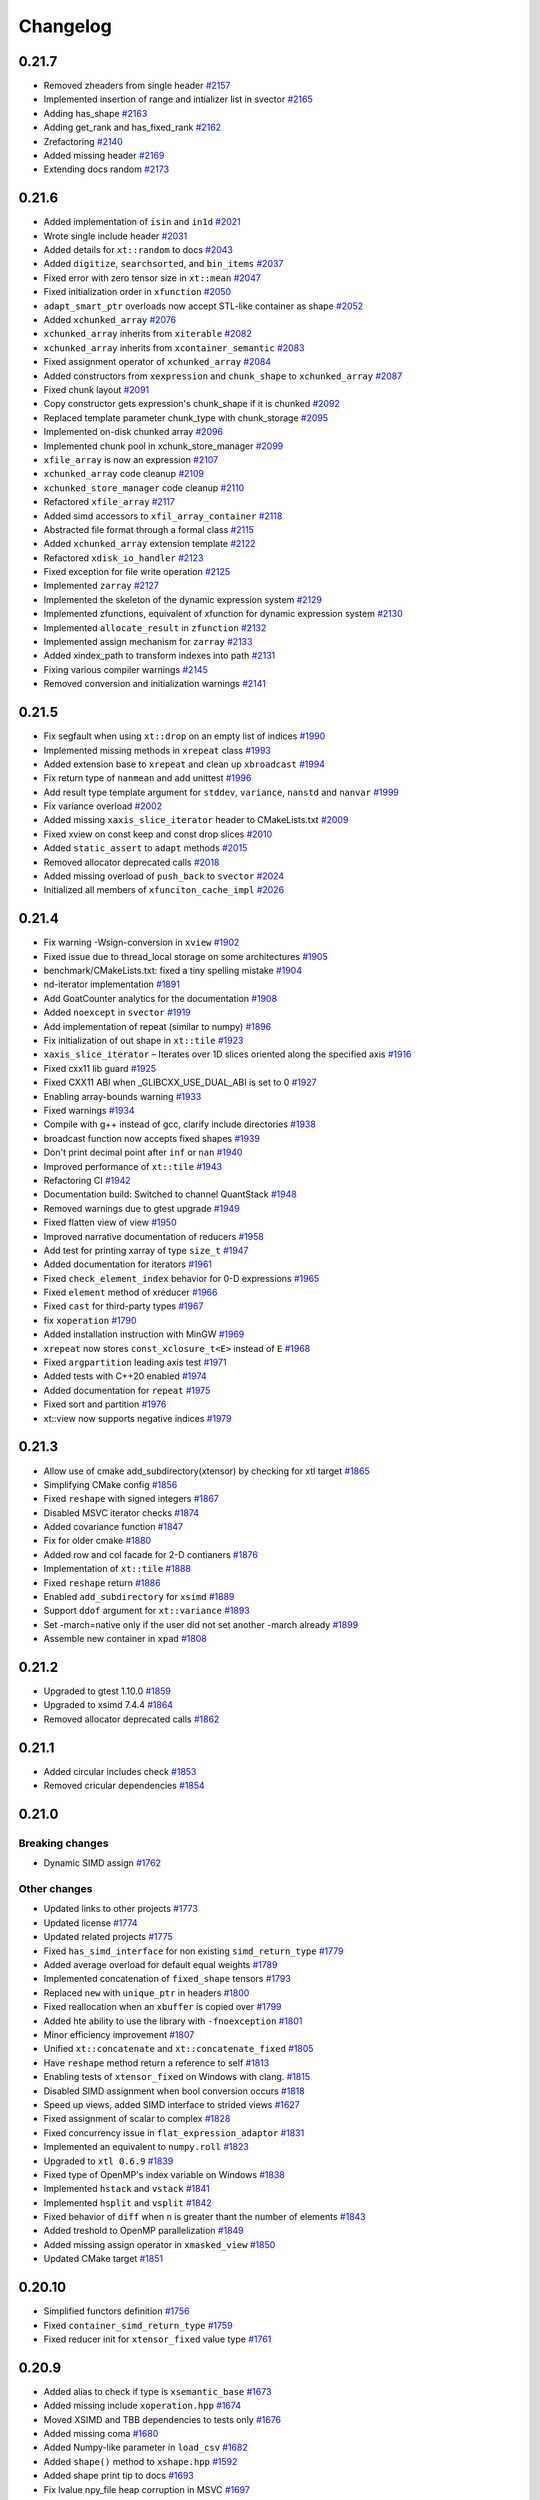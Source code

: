 .. Copyright (c) 2016, Johan Mabille, Sylvain Corlay and Wolf Vollprecht

   Distributed under the terms of the BSD 3-Clause License.

   The full license is in the file LICENSE, distributed with this software.

Changelog
=========

0.21.7
------

- Removed zheaders from single header
  `#2157 <https://github.com/xtensor-stack/xtensor/pull/2157>`_
- Implemented insertion of range and intializer list in svector
  `#2165 <https://github.com/xtensor-stack/xtensor/pull/2165>`_
- Adding has_shape
  `#2163 <https://github.com/xtensor-stack/xtensor/pull/2163>`_
- Adding get_rank and has_fixed_rank
  `#2162 <https://github.com/xtensor-stack/xtensor/pull/2162>`_
- Zrefactoring
  `#2140 <https://github.com/xtensor-stack/xtensor/pull/2140>`_
- Added missing header
  `#2169 <https://github.com/xtensor-stack/xtensor/pull/2169>`_
- Extending docs random
  `#2173 <https://github.com/xtensor-stack/xtensor/pull/2173>`_

0.21.6
------

- Added implementation of ``isin`` and ``in1d``
  `#2021 <https://github.com/xtensor-stack/xtensor/pull/2021>`_
- Wrote single include header
  `#2031 <https://github.com/xtensor-stack/xtensor/pull/2031>`_
- Added details for ``xt::random`` to docs
  `#2043 <https://github.com/xtensor-stack/xtensor/pull/2043>`_
- Added ``digitize``, ``searchsorted``, and ``bin_items``
  `#2037 <https://github.com/xtensor-stack/xtensor/pull/2037>`_
- Fixed error with zero tensor size in ``xt::mean``
  `#2047 <https://github.com/xtensor-stack/xtensor/pull/2047>`_
- Fixed initialization order in ``xfunction``
  `#2050 <https://github.com/xtensor-stack/xtensor/pull/2050>`_
- ``adapt_smart_ptr`` overloads now accept STL-like container as shape
  `#2052 <https://github.com/xtensor-stack/xtensor/pull/2052>`_
- Added ``xchunked_array``
  `#2076 <https://github.com/xtensor-stack/xtensor/pull/2076>`_
- ``xchunked_array`` inherits from ``xiterable``
  `#2082 <https://github.com/xtensor-stack/xtensor/pull/2082>`_
- ``xchunked_array`` inherits from ``xcontainer_semantic``
  `#2083 <https://github.com/xtensor-stack/xtensor/pull/2083>`_
- Fixed assignment operator of ``xchunked_array``
  `#2084 <https://github.com/xtensor-stack/xtensor/pull/2084>`_
- Added constructors from ``xexpression`` and ``chunk_shape`` to ``xchunked_array``
  `#2087 <https://github.com/xtensor-stack/xtensor/pull/2087>`_
- Fixed chunk layout
  `#2091 <https://github.com/xtensor-stack/xtensor/pull/2091>`_
- Copy constructor gets expression's chunk_shape if it is chunked 
  `#2092 <https://github.com/xtensor-stack/xtensor/pull/2092>`_
- Replaced template parameter chunk_type with chunk_storage
  `#2095 <https://github.com/xtensor-stack/xtensor/pull/2095>`_
- Implemented on-disk chunked array 
  `#2096 <https://github.com/xtensor-stack/xtensor/pull/2096>`_
- Implemented chunk pool in xchunk_store_manager 
  `#2099 <https://github.com/xtensor-stack/xtensor/pull/2099>`_
- ``xfile_array`` is now an expression
  `#2107 <https://github.com/xtensor-stack/xtensor/pull/2107>`_
- ``xchunked_array`` code cleanup
  `#2109 <https://github.com/xtensor-stack/xtensor/pull/2109>`_
- ``xchunked_store_manager`` code cleanup
  `#2110 <https://github.com/xtensor-stack/xtensor/pull/2110>`_
- Refactored ``xfile_array``
  `#2117 <https://github.com/xtensor-stack/xtensor/pull/2117>`_
- Added simd accessors to ``xfil_array_container``
  `#2118 <https://github.com/xtensor-stack/xtensor/pull/2118>`_
- Abstracted file format through a formal class
  `#2115 <https://github.com/xtensor-stack/xtensor/pull/2115>`_
- Added ``xchunked_array`` extension template 
  `#2122 <https://github.com/xtensor-stack/xtensor/pull/2122>`_
- Refactored ``xdisk_io_handler``
  `#2123 <https://github.com/xtensor-stack/xtensor/pull/2123>`_
- Fixed exception for file write operation
  `#2125 <https://github.com/xtensor-stack/xtensor/pull/2125>`_
- Implemented ``zarray``
  `#2127 <https://github.com/xtensor-stack/xtensor/pull/2127>`_
- Implemented the skeleton of the dynamic expression system
  `#2129 <https://github.com/xtensor-stack/xtensor/pull/2129>`_
- Implemented zfunctions, equivalent of xfunction for dynamic expression system
  `#2130 <https://github.com/xtensor-stack/xtensor/pull/2130>`_
- Implemented ``allocate_result`` in ``zfunction``
  `#2132 <https://github.com/xtensor-stack/xtensor/pull/2132>`_
- Implemented assign mechanism for ``zarray``
  `#2133 <https://github.com/xtensor-stack/xtensor/pull/2133>`_
- Added xindex_path to transform indexes into path
  `#2131 <https://github.com/xtensor-stack/xtensor/pull/2131>`_
- Fixing various compiler warnings
  `#2145 <https://github.com/xtensor-stack/xtensor/pull/2145>`_
- Removed conversion and initialization warnings
  `#2141 <https://github.com/xtensor-stack/xtensor/pull/2141>`_

0.21.5
------

- Fix segfault when using ``xt::drop`` on an empty list of indices
  `#1990 <https://github.com/xtensor-stack/xtensor/pull/1990>`_
- Implemented missing methods in ``xrepeat`` class
  `#1993 <https://github.com/xtensor-stack/xtensor/pull/1993>`_
- Added extension base to ``xrepeat`` and clean up ``xbroadcast``
  `#1994 <https://github.com/xtensor-stack/xtensor/pull/1994>`_
- Fix return type of ``nanmean`` and add unittest
  `#1996 <https://github.com/xtensor-stack/xtensor/pull/1996>`_
- Add result type template argument for ``stddev``, ``variance``, ``nanstd`` and ``nanvar``
  `#1999 <https://github.com/xtensor-stack/xtensor/pull/1999>`_
- Fix variance overload
  `#2002 <https://github.com/xtensor-stack/xtensor/pull/2002>`_
- Added missing ``xaxis_slice_iterator`` header to CMakeLists.txt
  `#2009 <https://github.com/xtensor-stack/xtensor/pull/2009>`_
- Fixed xview on const keep and const drop slices
  `#2010 <https://github.com/xtensor-stack/xtensor/pull/2010>`_
- Added ``static_assert`` to ``adapt`` methods
  `#2015 <https://github.com/xtensor-stack/xtensor/pull/2015>`_
- Removed allocator deprecated calls
  `#2018 <https://github.com/xtensor-stack/xtensor/pull/2018>`_
- Added missing overload of ``push_back`` to ``svector``
  `#2024 <https://github.com/xtensor-stack/xtensor/pull/2024>`_
- Initialized all members of ``xfunciton_cache_impl``
  `#2026 <https://github.com/xtensor-stack/xtensor/pull/2026>`_

0.21.4
------

- Fix warning -Wsign-conversion in ``xview``
  `#1902 <https://github.com/xtensor-stack/xtensor/pull/1902>`_
- Fixed issue due to thread_local storage on some architectures
  `#1905 <https://github.com/xtensor-stack/xtensor/pull/1905>`_
- benchmark/CMakeLists.txt: fixed a tiny spelling mistake
  `#1904 <https://github.com/xtensor-stack/xtensor/pull/1904>`_
- nd-iterator implementation
  `#1891 <https://github.com/xtensor-stack/xtensor/pull/1891>`_
- Add GoatCounter analytics for the documentation
  `#1908 <https://github.com/xtensor-stack/xtensor/pull/1908>`_
- Added ``noexcept`` in ``svector``
  `#1919 <https://github.com/xtensor-stack/xtensor/pull/1919>`_
- Add implementation of repeat (similar to numpy)
  `#1896 <https://github.com/xtensor-stack/xtensor/pull/1896>`_
- Fix initialization of out shape in ``xt::tile``
  `#1923 <https://github.com/xtensor-stack/xtensor/pull/1923>`_
- ``xaxis_slice_iterator`` – Iterates over 1D slices oriented along the specified axis
  `#1916 <https://github.com/xtensor-stack/xtensor/pull/1916>`_
- Fixed cxx11 lib guard
  `#1925 <https://github.com/xtensor-stack/xtensor/pull/1925>`_
- Fixed CXX11 ABI when _GLIBCXX_USE_DUAL_ABI is set to 0
  `#1927 <https://github.com/xtensor-stack/xtensor/pull/1927>`_
- Enabling array-bounds warning
  `#1933 <https://github.com/xtensor-stack/xtensor/pull/1933>`_
- Fixed warnings
  `#1934 <https://github.com/xtensor-stack/xtensor/pull/1934>`_
- Compile with g++ instead of gcc, clarify include directories
  `#1938 <https://github.com/xtensor-stack/xtensor/pull/1938>`_
- broadcast function now accepts fixed shapes
  `#1939 <https://github.com/xtensor-stack/xtensor/pull/1939>`_
- Don't print decimal point after ``inf`` or ``nan``
  `#1940 <https://github.com/xtensor-stack/xtensor/pull/1940>`_
- Improved performance of ``xt::tile``
  `#1943 <https://github.com/xtensor-stack/xtensor/pull/1943>`_
- Refactoring CI
  `#1942 <https://github.com/xtensor-stack/xtensor/pull/1942>`_
- Documentation build: Switched to channel QuantStack
  `#1948 <https://github.com/xtensor-stack/xtensor/pull/1948>`_
- Removed warnings due to gtest upgrade
  `#1949 <https://github.com/xtensor-stack/xtensor/pull/1949>`_
- Fixed flatten view of view
  `#1950 <https://github.com/xtensor-stack/xtensor/pull/1950>`_
- Improved narrative documentation of reducers
  `#1958 <https://github.com/xtensor-stack/xtensor/pull/1958>`_
- Add test for printing xarray of type ``size_t``
  `#1947 <https://github.com/xtensor-stack/xtensor/pull/1947>`_
- Added documentation for iterators
  `#1961 <https://github.com/xtensor-stack/xtensor/pull/1961>`_
- Fixed ``check_element_index`` behavior for 0-D expressions
  `#1965 <https://github.com/xtensor-stack/xtensor/pull/1965>`_
- Fixed ``element`` method of xreducer
  `#1966 <https://github.com/xtensor-stack/xtensor/pull/1966>`_
- Fixed ``cast`` for third-party types
  `#1967 <https://github.com/xtensor-stack/xtensor/pull/1967>`_
- fix ``xoperation``
  `#1790 <https://github.com/xtensor-stack/xtensor/pull/1790>`_
- Added installation instruction with MinGW
  `#1969 <https://github.com/xtensor-stack/xtensor/pull/1969>`_
- ``xrepeat`` now stores ``const_xclosure_t<E>`` instead of ``E``
  `#1968 <https://github.com/xtensor-stack/xtensor/pull/1968>`_
- Fixed ``argpartition`` leading axis test
  `#1971 <https://github.com/xtensor-stack/xtensor/pull/1971>`_
- Added tests with C++20 enabled
  `#1974 <https://github.com/xtensor-stack/xtensor/pull/1974>`_
- Added documentation for ``repeat``
  `#1975 <https://github.com/xtensor-stack/xtensor/pull/1975>`_
- Fixed sort and partition
  `#1976 <https://github.com/xtensor-stack/xtensor/pull/1976>`_
- xt::view now supports negative indices
  `#1979 <https://github.com/xtensor-stack/xtensor/pull/1979>`_

0.21.3
------

- Allow use of cmake add_subdirectory(xtensor) by checking for xtl target
  `#1865 <https://github.com/xtensor-stack/xtensor/pull/1865>`_
- Simplifying CMake config
  `#1856 <https://github.com/xtensor-stack/xtensor/pull/1856>`_
- Fixed ``reshape`` with signed integers
  `#1867 <https://github.com/xtensor-stack/xtensor/pull/1867>`_
- Disabled MSVC iterator checks
  `#1874 <https://github.com/xtensor-stack/xtensor/pull/1874>`_
- Added covariance function
  `#1847 <https://github.com/xtensor-stack/xtensor/pull/1847>`_
- Fix for older cmake
  `#1880 <https://github.com/xtensor-stack/xtensor/pull/1880>`_
- Added row and col facade for 2-D contianers
  `#1876 <https://github.com/xtensor-stack/xtensor/pull/1876>`_
- Implementation of ``xt::tile``
  `#1888 <https://github.com/xtensor-stack/xtensor/pull/1888>`_
- Fixed ``reshape`` return
  `#1886 <https://github.com/xtensor-stack/xtensor/pull/1886>`_
- Enabled ``add_subdirectory`` for ``xsimd``
  `#1889 <https://github.com/xtensor-stack/xtensor/pull/1889>`_
- Support ``ddof`` argument for ``xt::variance``
  `#1893 <https://github.com/xtensor-stack/xtensor/pull/1893>`_
- Set -march=native only if the user did not set another -march already
  `#1899 <https://github.com/xtensor-stack/xtensor/pull/1899>`_
- Assemble new container in ``xpad``
  `#1808 <https://github.com/xtensor-stack/xtensor/pull/1808>`_

0.21.2
------

- Upgraded to gtest 1.10.0
  `#1859 <https://github.com/xtensor-stack/xtensor/pull/1859>`_
- Upgraded to xsimd 7.4.4
  `#1864 <https://github.com/xtensor-stack/xtensor/pull/1864>`_
- Removed allocator deprecated calls
  `#1862 <https://github.com/xtensor-stack/xtensor/pull/1862>`_

0.21.1
------

- Added circular includes check
  `#1853 <https://github.com/xtensor-stack/xtensor/pull/1853>`_
- Removed cricular dependencies
  `#1854 <https://github.com/xtensor-stack/xtensor/pull/1854>`_

0.21.0
------

Breaking changes
~~~~~~~~~~~~~~~~

- Dynamic SIMD assign
  `#1762 <https://github.com/xtensor-stack/xtensor/pull/1762>`_

Other changes
~~~~~~~~~~~~~

- Updated links to other projects
  `#1773 <https://github.com/xtensor-stack/xtensor/pull/1773>`_
- Updated license
  `#1774 <https://github.com/xtensor-stack/xtensor/pull/1774>`_
- Updated related projects
  `#1775 <https://github.com/xtensor-stack/xtensor/pull/1775>`_
- Fixed ``has_simd_interface`` for non existing ``simd_return_type``
  `#1779 <https://github.com/xtensor-stack/xtensor/pull/1779>`_
- Added average overload for default equal weights
  `#1789 <https://github.com/xtensor-stack/xtensor/pull/1789>`_
- Implemented concatenation of ``fixed_shape`` tensors
  `#1793 <https://github.com/xtensor-stack/xtensor/pull/1793>`_
- Replaced ``new`` with ``unique_ptr`` in headers
  `#1800 <https://github.com/xtensor-stack/xtensor/pull/1800>`_
- Fixed reallocation when an ``xbuffer`` is copied over
  `#1799 <https://github.com/xtensor-stack/xtensor/pull/1799>`_
- Added hte ability to use the library with ``-fnoexception``
  `#1801 <https://github.com/xtensor-stack/xtensor/pull/1801>`_
- Minor efficiency improvement
  `#1807 <https://github.com/xtensor-stack/xtensor/pull/1807>`_
- Unified ``xt::concatenate`` and ``xt::concatenate_fixed``
  `#1805 <https://github.com/xtensor-stack/xtensor/pull/1805>`_
- Have ``reshape`` method return a reference to self
  `#1813 <https://github.com/xtensor-stack/xtensor/pull/1813>`_
- Enabling tests of ``xtensor_fixed`` on Windows with clang.
  `#1815 <https://github.com/xtensor-stack/xtensor/pull/1815>`_
- Disabled SIMD assignment when bool conversion occurs
  `#1818 <https://github.com/xtensor-stack/xtensor/pull/1818>`_
- Speed up views, added SIMD interface to strided views
  `#1627 <https://github.com/xtensor-stack/xtensor/pull/1627>`_
- Fixed assignment of scalar to complex
  `#1828 <https://github.com/xtensor-stack/xtensor/pull/1828>`_
- Fixed concurrency issue in ``flat_expression_adaptor``
  `#1831 <https://github.com/xtensor-stack/xtensor/pull/1831>`_
- Implemented an equivalent to ``numpy.roll``
  `#1823 <https://github.com/xtensor-stack/xtensor/pull/1823>`_
- Upgraded to ``xtl 0.6.9``
  `#1839 <https://github.com/xtensor-stack/xtensor/pull/1839>`_
- Fixed type of OpenMP's index variable on Windows
  `#1838 <https://github.com/xtensor-stack/xtensor/pull/1838>`_
- Implemented ``hstack`` and ``vstack``
  `#1841 <https://github.com/xtensor-stack/xtensor/pull/1841>`_
- Implemented ``hsplit`` and ``vsplit``
  `#1842 <https://github.com/xtensor-stack/xtensor/pull/1842>`_
- Fixed behavior of ``diff`` when ``n`` is greater thant the number of elements
  `#1843 <https://github.com/xtensor-stack/xtensor/pull/1843>`_
- Added treshold to OpenMP parallelization
  `#1849 <https://github.com/xtensor-stack/xtensor/pull/1849>`_
- Added missing assign operator in ``xmasked_view``
  `#1850 <https://github.com/xtensor-stack/xtensor/pull/1850>`_
- Updated CMake target
  `#1851 <https://github.com/xtensor-stack/xtensor/pull/1851>`_

0.20.10
-------

- Simplified functors definition
  `#1756 <https://github.com/xtensor-stack/xtensor/pull/1756>`_
- Fixed ``container_simd_return_type``
  `#1759 <https://github.com/xtensor-stack/xtensor/pull/1759>`_
- Fixed reducer init for ``xtensor_fixed`` value type
  `#1761 <https://github.com/xtensor-stack/xtensor/pull/1761>`_

0.20.9
------

- Added alias to check if type is ``xsemantic_base``
  `#1673 <https://github.com/xtensor-stack/xtensor/pull/1673>`_
- Added missing include ``xoperation.hpp``
  `#1674 <https://github.com/xtensor-stack/xtensor/pull/1674>`_
- Moved XSIMD and TBB dependencies to tests only
  `#1676 <https://github.com/xtensor-stack/xtensor/pull/1676>`_
- Added missing coma
  `#1680 <https://github.com/xtensor-stack/xtensor/pull/1680>`_
- Added Numpy-like parameter in ``load_csv``
  `#1682 <https://github.com/xtensor-stack/xtensor/pull/1682>`_
- Added ``shape()`` method to ``xshape.hpp``
  `#1592 <https://github.com/xtensor-stack/xtensor/pull/1592>`_
- Added shape print tip to docs
  `#1693 <https://github.com/xtensor-stack/xtensor/pull/1693>`_
- Fix lvalue npy_file heap corruption in MSVC
  `#1697 <https://github.com/xtensor-stack/xtensor/pull/1697>`_
- Fix UB when parsing 1-dimension npy
  `#1696 <https://github.com/xtensor-stack/xtensor/pull/1696>`_
- Fixed compiler error (missing ``shape`` method in ``xbroadcast`` and ``xscalar``)
  `#1699 <https://github.com/xtensor-stack/xtensor/pull/1699>`_
- Added: deg2rad, rad2deg, degrees, radians
  `#1700 <https://github.com/xtensor-stack/xtensor/pull/1700>`_
- Despecialized xt::to_json and xt::from_json
  `#1691 <https://github.com/xtensor-stack/xtensor/pull/1691>`_
- Added coverity
  `#1577 <https://github.com/xtensor-stack/xtensor/pull/1577>`_
- Additional configuration for future coverity branch
  `#1712 <https://github.com/xtensor-stack/xtensor/pull/1712>`_
- More tests for coverity
  `#1714 <https://github.com/xtensor-stack/xtensor/pull/1714>`_
- Update README.md for Conan installation instructions
  `#1717 <https://github.com/xtensor-stack/xtensor/pull/1717>`_
- Reset stream's flags after output operation
  `#1718 <https://github.com/xtensor-stack/xtensor/pull/1718>`_
- Added missing include in ``xview.hpp``
  `#1719 <https://github.com/xtensor-stack/xtensor/pull/1719>`_
- Removed usage of allocator's members that are deprecated in C++17
  `#1720 <https://github.com/xtensor-stack/xtensor/pull/1720>`_
- Added tests for mixed assignment
  `#1721 <https://github.com/xtensor-stack/xtensor/pull/1721>`_
- Fixed ``step_simd`` when underlying iterator holds an ``xscalar_stepper``
  `#1724 <https://github.com/xtensor-stack/xtensor/pull/1724>`_
- Fixed accumulator for empty arrays
  `#1725 <https://github.com/xtensor-stack/xtensor/pull/1725>`_
- Use ``temporary_type`` in implementation of ``xt::diff``
  `#1727 <https://github.com/xtensor-stack/xtensor/pull/1727>`_
- CMakeLists.txt: bumped up xsimd required version to 7.2.6
  `#1728 <https://github.com/xtensor-stack/xtensor/pull/1728>`_
- Fixed reducers on empty arrays
  `#1729 <https://github.com/xtensor-stack/xtensor/pull/1729>`_
- Implemented additional random distributions
  `#1708 <https://github.com/xtensor-stack/xtensor/pull/1708>`_
- Fixed reducers: passing the same axis many times now throws
  `#1730 <https://github.com/xtensor-stack/xtensor/pull/1730>`_
- Made ``xfixed_container`` optionally sharable
  `#1733 <https://github.com/xtensor-stack/xtensor/pull/1733>`_
- ``step_simd`` template parameter is now the value type instead of the simd type
  `#1736 <https://github.com/xtensor-stack/xtensor/pull/1736>`_
- Implemented OpenMP Parallelization.
  `#1739 <https://github.com/xtensor-stack/xtensor/pull/1739>`_
- Readme improvements
  `#1741 <https://github.com/xtensor-stack/xtensor/pull/1741>`_
- Vectorized ``xt::where``
  `#1738 <https://github.com/xtensor-stack/xtensor/pull/1738>`_
- Fix typos and wording in documentation
  `#1745 <https://github.com/xtensor-stack/xtensor/pull/1745>`_
- Upgraded to xtl 0.6.6. and xsimd 7.4.0
  `#1747 <https://github.com/xtensor-stack/xtensor/pull/1747>`_
- Improve return value type for ``nanmean``
  `#1749 <https://github.com/xtensor-stack/xtensor/pull/1749>`_
- Allows (de)serialization of xexpressions in NumPy formatted strings and streams
  `#1751 <https://github.com/xtensor-stack/xtensor/pull/1751>`_
- Enabled vectorization of boolean operations
  `#1748 <https://github.com/xtensor-stack/xtensor/pull/1748>`_
- Added the list of contributors
  `#1755 <https://github.com/xtensor-stack/xtensor/pull/1755>`_

0.20.8
------

- Added traversal order to ``argwhere`` and ``filter``
  `#1672 <https://github.com/xtensor-stack/xtensor/pull/1672>`_
- ``flatten`` now returns the new type ``xtensor_view``
  `#1671 <https://github.com/xtensor-stack/xtensor/pull/1671>`_
- Error case handling in ``concatenate``
  `#1669 <https://github.com/xtensor-stack/xtensor/pull/1669>`_
- Added assign operator from ``temporary_type`` in ``xiterator_adaptor``
  `#1668 <https://github.com/xtensor-stack/xtensor/pull/1668>`_
- Improved ``index_view`` examples
  `#1667 <https://github.com/xtensor-stack/xtensor/pull/1667>`_
- Updated build option section of the documentation
  `#1666 <https://github.com/xtensor-stack/xtensor/pull/1666>`_
- Made ``xsequence_view`` convertible to arbitrary sequence type providing  iterators
  `#1657 <https://github.com/xtensor-stack/xtensor/pull/1657>`_
- Added overload of ``is_linear`` for expressions without ``strides`` method
  `#1655 <https://github.com/xtensor-stack/xtensor/pull/1655>`_
- Fixed reverse ``arange``
  `#1653 <https://github.com/xtensor-stack/xtensor/pull/1653>`_
- Add warnings for random number generation
  `#1652 <https://github.com/xtensor-stack/xtensor/pull/1652>`_
- Added common pitfalls section in the documentation
  `#1649 <https://github.com/xtensor-stack/xtensor/pull/1649>`_
- Added missing ``shape`` overload in ``xfunction``
  `#1650 <https://github.com/xtensor-stack/xtensor/pull/1650>`_
- Made ``xconst_accessible::shape(std::size_t)`` visible in ``xview``
  `#1645 <https://github.com/xtensor-stack/xtensor/pull/1645>`_
- Diff: added bounds-check on maximal recursion
  `#1640 <https://github.com/xtensor-stack/xtensor/pull/1640>`_
- Add ``xframe`` to related projects
  `#1635 <https://github.com/xtensor-stack/xtensor/pull/1635>`_
- Update ``indice.rst``
  `#1626 <https://github.com/xtensor-stack/xtensor/pull/1626>`_
- Remove unecessary arguments
  `#1624 <https://github.com/xtensor-stack/xtensor/pull/1624>`_
- Replace ``auto`` with explicit return type in ``make_xshared``
  `#1621 <https://github.com/xtensor-stack/xtensor/pull/1621>`_
- Add `z5` to related projects
  `#1620 <https://github.com/xtensor-stack/xtensor/pull/1620>`_
- Fixed long double complex offset views
  `#1614 <https://github.com/xtensor-stack/xtensor/pull/1614>`_
- Fixed ``xpad`` bugs
  `#1607 <https://github.com/xtensor-stack/xtensor/pull/1602>`_
- Workaround for annoying bug in VS2017
  `#1602 <https://github.com/xtensor-stack/xtensor/pull/1607>`_

0.20.7
------

- Fix reshape view assignment and allow setting traversal order
  `#1598 <https://github.com/xtensor-stack/xtensor/pull/1598>`_

0.20.6
------

- Added XTENSOR_DEFAULT_ALIGNMENT macro
  `#1597 <https://github.com/xtensor-stack/xtensor/pull/1597>`_
- Added missing comparison operators for const_array
  `#1596 <https://github.com/xtensor-stack/xtensor/pull/1596>`_
- Fixed reducer for expression with shape containing 0
  `#1595 <https://github.com/xtensor-stack/xtensor/pull/1595>`_
- Very minor spelling checks in comments
  `#1591 <https://github.com/xtensor-stack/xtensor/pull/1591>`_
- tests can be built in debug mode
  `#1589 <https://github.com/xtensor-stack/xtensor/pull/1589>`_
- strided views constructors forward shape argument
  `#1587 <https://github.com/xtensor-stack/xtensor/pull/1587>`_
- Remove unused type alias
  `#1585 <https://github.com/xtensor-stack/xtensor/pull/1585>`_
- Fixed reducers with empty list of axes
  `#1582 <https://github.com/xtensor-stack/xtensor/pull/1582>`_
- Fix typo in builder docs
  `#1581 <https://github.com/xtensor-stack/xtensor/pull/1581>`_
- Fixed return type of data in xstrided_view
  `#1580 <https://github.com/xtensor-stack/xtensor/pull/1580>`_
- Fixed reducers on expression with shape containing 1 as first elements
  `#1579 <https://github.com/xtensor-stack/xtensor/pull/1579>`_
- Fixed xview::element for range with more elements than view's dimension
  `#1578 <https://github.com/xtensor-stack/xtensor/pull/1578>`_
- Fixed broadcasting of shape containing 0-sized dimensions
  `#1575 <https://github.com/xtensor-stack/xtensor/pull/1575>`_
- Fixed norm return type for complex
  `#1574 <https://github.com/xtensor-stack/xtensor/pull/1574>`_
- Fixed iterator incremented or decremented by 0
  `#1572 <https://github.com/xtensor-stack/xtensor/pull/1572>`_
- Added complex exponential test
  `#1571 <https://github.com/xtensor-stack/xtensor/pull/1571>`_
- Strided views refactoring
  `#1569 <https://github.com/xtensor-stack/xtensor/pull/1569>`_
- Add clang-cl support
  `#1559 <https://github.com/xtensor-stack/xtensor/pull/1559>`_

0.20.5
------

- Fixed ``conj``
  `#1556 <https://github.com/xtensor-stack/xtensor/pull/1556>`_
- Fixed ``real``, ``imag``, and ``functor_view``
  `#1554 <https://github.com/xtensor-stack/xtensor/pull/1554>`_
- Allows to include ``xsimd`` without defining ``XTENSOR_USE_XSIMD``
  `#1548 <https://github.com/xtensor-stack/xtensor/pull/1548>`_
- Fixed ``argsort`` in column major
  `#1547 <https://github.com/xtensor-stack/xtensor/pull/1547>`_
- Fixed ``assign_to`` for ``arange`` on ``double``
  `#1541 <https://github.com/xtensor-stack/xtensor/pull/1541>`_
- Fix example code in container.rst
  `#1544 <https://github.com/xtensor-stack/xtensor/pull/1544>`_
- Removed return value from ``step_leading``
  `#1536 <https://github.com/xtensor-stack/xtensor/pull/1536>`_
- Bugfix: amax
  `#1533 <https://github.com/xtensor-stack/xtensor/pull/1533>`_
- Removed extra ;
  `#1527 <https://github.com/xtensor-stack/xtensor/pull/1527>`_

0.20.4
------

- Buffer adaptor default constructor
  `#1524 <https://github.com/xtensor-stack/xtensor/pull/1524>`_

0.20.3
------

- Fix xbuffer adaptor 
  `#1523 <https://github.com/xtensor-stack/xtensor/pull/1523>`_

0.20.2
------

- Fixed broadcast linear assign
  `#1493 <https://github.com/xtensor-stack/xtensor/pull/1493>`_
- Fixed ``do_stirdes_match``
  `#1497 <https://github.com/xtensor-stack/xtensor/pull/1497>`_
- Removed unused capture
  `#1499 <https://github.com/xtensor-stack/xtensor/pull/1499>`_
- Upgraded to ``xtl`` 0.6.2
  `#1502 <https://github.com/xtensor-stack/xtensor/pull/1502>`_
- Added missing methods in ``xshared_expression``
  `#1503 <https://github.com/xtensor-stack/xtensor/pull/1503>`_
- Fixed iterator types of ``xcontainer``
  `#1504 <https://github.com/xtensor-stack/xtensor/pull/1504>`_
- Typo correction in external-structure.rst
  `#1505 <https://github.com/xtensor-stack/xtensor/pull/1505>`_
- Added extension base to adaptors
  `#1507 <https://github.com/xtensor-stack/xtensor/pull/1507>`_
- Fixed shared expression iterator methods
  `#1509 <https://github.com/xtensor-stack/xtensor/pull/1509>`_
- Strided view fixes
  `#1512 <https://github.com/xtensor-stack/xtensor/pull/1512>`_
- Improved range documentation
  `#1515 <https://github.com/xtensor-stack/xtensor/pull/1515>`_
- Fixed ``ravel`` and ``flatten`` implementation
  `#1511 <https://github.com/xtensor-stack/xtensor/pull/1511>`_
- Fixed ``xfixed_adaptor`` temporary assign
  `#1516 <https://github.com/xtensor-stack/xtensor/pull/1516>`_
- Changed struct -> class in ``xiterator_adaptor``
  `#1513 <https://github.com/xtensor-stack/xtensor/pull/1513>`_
- Fxed ``argmax`` for expressions with strides 0
  `#1519 <https://github.com/xtensor-stack/xtensor/pull/1519>`_
- Add ``has_linear_assign`` to ``sdynamic_view``
  `#1520 <https://github.com/xtensor-stack/xtensor/pull/1520>`_

0.20.1
------

- Add a test for mimetype rendering and fix forward declaration
  `#1490 <https://github.com/xtensor-stack/xtensor/pull/1490>`_
- Fix special case of view iteration
  `#1491 <https://github.com/xtensor-stack/xtensor/pull/1491>`_

0.20.0
------

Breaking changes
~~~~~~~~~~~~~~~~

- Removed ``xmasked_value`` and ``promote_type_t``
  `#1389 <https://github.com/xtensor-stack/xtensor/pull/1389>`_
- Removed deprecated type ``slice_vector``
  `#1459 <https://github.com/xtensor-stack/xtensor/pull/1459>`_
- Upgraded to ``xtl`` 0.6.1
  `#1468 <https://github.com/xtensor-stack/xtensor/pull/1465>`_
- Added ``keep_dims`` option to reducers
  `#1474 <https://github.com/xtensor-stack/xtensor/pull/1474>`_
- ``do_strides_match`` now accept an addition base stride value
  `#1479 <https://github.com/xtensor-stack/xtensor/pull/1479>`_

Other changes
~~~~~~~~~~~~~

- Add ``partition``, ``argpartition`` and ``median``
  `#991 <https://github.com/xtensor-stack/xtensor/pull/991>`_
- Fix tets on avx512
  `#1410 <https://github.com/xtensor-stack/xtensor/pull/1410>`_
- Implemented ``xcommon_tensor_t`` with tests
  `#1412 <https://github.com/xtensor-stack/xtensor/pull/1412>`_
- Code reorganization
  `#1416 <https://github.com/xtensor-stack/xtensor/pull/1416>`_
- ``reshape`` now accepts ``initializer_list`` parameter
  `#1417 <https://github.com/xtensor-stack/xtensor/pull/1417>`_
- Improved documentation
  `#1419 <https://github.com/xtensor-stack/xtensor/pull/1419>`_
- Fixed ``noexcept`` specifier
  `#1418 <https://github.com/xtensor-stack/xtensor/pull/1418>`_
- ``view`` now accepts lvalue slices
  `#1420 <https://github.com/xtensor-stack/xtensor/pull/1420>`_
- Removed warnings
  `#1422 <https://github.com/xtensor-stack/xtensor/pull/1422>`_
- Added ``reshape`` member to ``xgenerator`` to make ``arange`` more flexible
  `#1421 <https://github.com/xtensor-stack/xtensor/pull/1421>`_
- Add ``std::decay_t`` to ``shape_type`` in strided view
  `#1425 <https://github.com/xtensor-stack/xtensor/pull/1425>`_
- Generic reshape for ``xgenerator``
  `#1426 <https://github.com/xtensor-stack/xtensor/pull/1426>`_
- Fix out of bounds accessing in ``xview::compute_strides``
  `#1437 <https://github.com/xtensor-stack/xtensor/pull/1437>`_
- Added quick reference section to documentation
  `#1438 <https://github.com/xtensor-stack/xtensor/pull/1438>`_
- Improved getting started CMakeLists.txt
  `#1440 <https://github.com/xtensor-stack/xtensor/pull/1440>`_
- Added periodic indices
  `#1430 <https://github.com/xtensor-stack/xtensor/pull/1430>`_
- Added build section to narrative documentation
  `#1442 <https://github.com/xtensor-stack/xtensor/pull/1442>`_
- Fixed ``linspace`` corner case
  `#1443 <https://github.com/xtensor-stack/xtensor/pull/1443>`_
- Fixed type-o in documentation
  `#1446 <https://github.com/xtensor-stack/xtensor/pull/1446>`_
- Added ``xt::xpad``
  `#1441 <https://github.com/xtensor-stack/xtensor/pull/1441>`_
- Added warning in ``resize`` documentation
  `#1447 <https://github.com/xtensor-stack/xtensor/pull/1447>`_
- Added ``in_bounds`` method
  `#1444 <https://github.com/xtensor-stack/xtensor/pull/1444>`_
- ``xstrided_view_base`` is now a CRTP base class
  `#1453 <https://github.com/xtensor-stack/xtensor/pull/1453>`_
- Turned ``xfunctor_applier_base`` into a CRTP base class
  `#1455 <https://github.com/xtensor-stack/xtensor/pull/1455>`_
- Removed out of bound access in ``data_offset``
  `#1456 <https://github.com/xtensor-stack/xtensor/pull/1456>`_
- Added ``xaccessible`` base class
  `#1451 <https://github.com/xtensor-stack/xtensor/pull/1451>`_
- Refactored ``operator[]``
  `#1460 <https://github.com/xtensor-stack/xtensor/pull/1460>`_
- Splitted ``xaccessible``
  `#1461 <https://github.com/xtensor-stack/xtensor/pull/1461>`_
- Refactored ``size``
  `#1462 <https://github.com/xtensor-stack/xtensor/pull/1462>`_
- Implemented ``nanvar`` and ``nanstd`` with tests
  `#1424 <https://github.com/xtensor-stack/xtensor/pull/1424>`_
- Removed warnings
  `#1463 <https://github.com/xtensor-stack/xtensor/pull/1463>`_
- Added ``periodic`` and ``in_bounds`` method to ``xoptional_assembly_base``
  `#1464 <https://github.com/xtensor-stack/xtensor/pull/1464>`_
- Updated documentation according to last changes
  `#1465 <https://github.com/xtensor-stack/xtensor/pull/1465>`_
- Fixed ``flatten_sort_result_type``
  `#1470 <https://github.com/xtensor-stack/xtensor/pull/1470>`_
- Fixed ``unique`` with expressions not defining ``temporary_type``
  `#1472 <https://github.com/xtensor-stack/xtensor/pull/1472>`_
- Fixed ``xstrided_view_base`` constructor
  `#1473 <https://github.com/xtensor-stack/xtensor/pull/1473>`_
- Avoid signed integer overflow in integer printer
  `#1475 <https://github.com/xtensor-stack/xtensor/pull/1475>`_
- Fixed ``xview::inner_backstrides_type``
  `#1480 <https://github.com/xtensor-stack/xtensor/pull/1480>`_
- Fixed compiler warnings
  `#1481 <https://github.com/xtensor-stack/xtensor/pull/1481>`_
- ``slice_implementation_getter`` now forwards its lice argument
  `#1486 <https://github.com/xtensor-stack/xtensor/pull/1486>`_
- ``linspace`` can now be reshaped
  `#1488 <https://github.com/xtensor-stack/xtensor/pull/1488>`_

0.19.4
------

- Add missing include
  `#1391 <https://github.com/xtensor-stack/xtensor/pull/1391>`_
- Fixes in xfunctor_view
  `#1393 <https://github.com/xtensor-stack/xtensor/pull/1393>`_
- Add tests for xfunctor_view
  `#1395 <https://github.com/xtensor-stack/xtensor/pull/1395>`_
- Add `empty` method to fixed_shape
  `#1396 <https://github.com/xtensor-stack/xtensor/pull/1396>`_
- Add accessors to slice members
  `#1401 <https://github.com/xtensor-stack/xtensor/pull/1401>`_
- Allow adaptors on shared pointers
  `#1218 <https://github.com/xtensor-stack/xtensor/pull/1218>`_
- Fix `eye` with negative index
  `#1406 <https://github.com/xtensor-stack/xtensor/pull/1406>`_
- Add documentation for shared pointer adaptor
  `#1407 <https://github.com/xtensor-stack/xtensor/pull/1407>`_
- Add `nanmean` function
  `#1408 <https://github.com/xtensor-stack/xtensor/pull/1408>`_

0.19.3
------

- Fix arange
  `#1361 <https://github.com/xtensor-stack/xtensor/pull/1361>`_.
- Adaptors for C stack-allocated arrays
  `#1363 <https://github.com/xtensor-stack/xtensor/pull/1363>`_.
- Add support for optionals in ``conditional_ternary``
  `#1365 <https://github.com/xtensor-stack/xtensor/pull/1365>`_.
- Add tests for ternary operator on xoptionals
  `#1368 <https://github.com/xtensor-stack/xtensor/pull/1368>`_.
- Enable ternary operation for a mix of ``xoptional<value>`` and ``value``
  `#1370 <https://github.com/xtensor-stack/xtensor/pull/1370>`_.
- ``reduce`` now accepts a single reduction function
  `#1371 <https://github.com/xtensor-stack/xtensor/pull/1371>`_.
- Implemented share method
  `#1372 <https://github.com/xtensor-stack/xtensor/pull/1372>`_.
- Documentation of shared improved
  `#1373 <https://github.com/xtensor-stack/xtensor/pull/1373>`_.
- ``make_lambda_xfunction`` more generic
  `#1374 <https://github.com/xtensor-stack/xtensor/pull/1374>`_.
- minimum/maximum for ``xoptional``
  `#1378 <https://github.com/xtensor-stack/xtensor/pull/1378>`_.
- Added missing methods in ``uvector`` and ``svector``
  `#1379 <https://github.com/xtensor-stack/xtensor/pull/1379>`_.
- Clip ``xoptional_assembly``
  `#1380 <https://github.com/xtensor-stack/xtensor/pull/1380>`_.
- Improve gtest cmake
  `#1382 <https://github.com/xtensor-stack/xtensor/pull/1382>`_.
- Implement ternary operator for scalars
  `#1385 <https://github.com/xtensor-stack/xtensor/pull/1385>`_.
- Added missing ``at`` method in ``uvector`` and ``svector``
  `#1386 <https://github.com/xtensor-stack/xtensor/pull/1386>`_.
- Fixup binder environment
  `#1387 <https://github.com/xtensor-stack/xtensor/pull/1387>`_.
- Fixed ``resize`` and ``swap`` of ``svector``
  `#1388 <https://github.com/xtensor-stack/xtensor/pull/1388>`_.

0.19.2
------

- Enable CI for C++17
  `#1324 <https://github.com/xtensor-stack/xtensor/pull/1324>`_.
- Fix assignment of masked views
  `#1328 <https://github.com/xtensor-stack/xtensor/pull/1328>`_.
- Set CMAKE_CXX_STANDARD instead of CMAKE_CXX_FLAGS
  `#1330 <https://github.com/xtensor-stack/xtensor/pull/1330>`_.
- Allow specifying traversal order to argmin and argmax
  `#1331 <https://github.com/xtensor-stack/xtensor/pull/1331>`_.
- Update section on differences with NumPy
  `#1336 <https://github.com/xtensor-stack/xtensor/pull/1336>`_.
- Fix accumulators for shapes containing 1
  `#1337 <https://github.com/xtensor-stack/xtensor/pull/1337>`_.
- Decouple XTENSOR_DEFAULT_LAYOUT and XTENSOR_DEFAULT_TRAVERSAL
  `#1339 <https://github.com/xtensor-stack/xtensor/pull/1339>`_.
- Prevent embiguity with `xsimd::reduce`
  `#1343 <https://github.com/xtensor-stack/xtensor/pull/1343>`_.
- Require `xtl` 0.5.3
  `#1346 <https://github.com/xtensor-stack/xtensor/pull/1346>`_.
- Use concepts instead of SFINAE
  `#1347 <https://github.com/xtensor-stack/xtensor/pull/1347>`_.
- Document good practice for xtensor-based API design
  `#1348 <https://github.com/xtensor-stack/xtensor/pull/1348>`_.
- Fix rich display of tensor expressions
  `#1353 <https://github.com/xtensor-stack/xtensor/pull/1353>`_.
- Fix xview on fixed tensor
  `#1354 <https://github.com/xtensor-stack/xtensor/pull/1354>`_.
- Fix issue with `keep_slice` in case of `dynamic_view` on `view`
  `#1355 <https://github.com/xtensor-stack/xtensor/pull/1355>`_.
- Prevent installation of gtest artifacts
  `#1357 <https://github.com/xtensor-stack/xtensor/pull/1357>`_.

0.19.1
------

- Add string specialization to ``lexical_cast``
  `#1281 <https://github.com/xtensor-stack/xtensor/pull/1281>`_.
- Added HDF5 reference for ``xtensor-io``
  `#1284 <https://github.com/xtensor-stack/xtensor/pull/1284>`_.
- Fixed view index remap issue
  `#1288 <https://github.com/xtensor-stack/xtensor/pull/1288>`_.
- Fixed gcc 8.2 deleted functions
  `#1289 <https://github.com/xtensor-stack/xtensor/pull/1289>`_.
- Fixed reducer for 0d input
  `#1292 <https://github.com/xtensor-stack/xtensor/pull/1292>`_.
- Fixed ``check_element_index``
  `#1295 <https://github.com/xtensor-stack/xtensor/pull/1295>`_.
- Added comparison functions
  `#1297 <https://github.com/xtensor-stack/xtensor/pull/1297>`_.
- Add some tests to ensure chrono works with xexpressions
  `#1272 <https://github.com/xtensor-stack/xtensor/pull/1272>`_.
- Refactor ``functor_view``
  `#1276 <https://github.com/xtensor-stack/xtensor/pull/1276>`_.
- Documentation improved
  `#1302 <https://github.com/xtensor-stack/xtensor/pull/1302>`_.
- Implementation of shift operators
  `#1304 <https://github.com/xtensor-stack/xtensor/pull/1304>`_.
- Make functor adaptor stepper work for proxy specializations 
  `#1305 <https://github.com/xtensor-stack/xtensor/pull/1305>`_.
- Replaced ``auto&`` with ``auto&&`` in ``assign_to``
  `#1306 <https://github.com/xtensor-stack/xtensor/pull/1306>`_.
- Fix namespace in ``xview_utils.hpp``
  `#1308 <https://github.com/xtensor-stack/xtensor/pull/1308>`_.
- Introducing ``flatten_indices`` and ``unravel_indices``
  `#1300 <https://github.com/xtensor-stack/xtensor/pull/1300>`_.
- Default layout parameter for ``ravel``
  `#1311 <https://github.com/xtensor-stack/xtensor/pull/1311>`_.
- Fixed ``xvie_stepper``
  `#1317 <https://github.com/xtensor-stack/xtensor/pull/1317>`_.
- Fixed assignment of view on view 
  `#1314 <https://github.com/xtensor-stack/xtensor/pull/1314>`_.
- Documented indices
  `#1318 <https://github.com/xtensor-stack/xtensor/pull/1318>`_.
- Fixed shift operators return type
  `#1319 <https://github.com/xtensor-stack/xtensor/pull/1319>`_.

0.19.0
------

Breaking changes
~~~~~~~~~~~~~~~~

- Upgraded to ``xtl 0.5``
  `#1275 <https://github.com/xtensor-stack/xtensor/pull/1275>`_.

Other changes
~~~~~~~~~~~~~

- Removed type-o in docs, minor code style consistency update
  `#1255 <https://github.com/xtensor-stack/xtensor/pull/1255>`_.
- Removed most of the warnings
  `#1261 <https://github.com/xtensor-stack/xtensor/pull/1261>`_.
- Optional bitwise fixed
  `#1263 <https://github.com/xtensor-stack/xtensor/pull/1263>`_.
- Prevent macro expansion in ``std::max``
  `#1265 <https://github.com/xtensor-stack/xtensor/pull/1265>`_.
- Update numpy.rst
  `#1267 <https://github.com/xtensor-stack/xtensor/pull/1267>`_.
- Update getting_started.rst
  `#1268 <https://github.com/xtensor-stack/xtensor/pull/1268>`_.
- keep and drop ``step_size`` fixed
  `#1270 <https://github.com/xtensor-stack/xtensor/pull/1270>`_.
- Fixed typo in ``xadapt``
  `#1277 <https://github.com/xtensor-stack/xtensor/pull/1277>`_.
- Fixed typo
  `#1278 <https://github.com/xtensor-stack/xtensor/pull/1278>`_.

0.18.3
------

- Exporting optional dependencies
  `#1253 <https://github.com/xtensor-stack/xtensor/pull/1253>`_.
- 0-D HTML rendering
  `#1252 <https://github.com/xtensor-stack/xtensor/pull/1252>`_.
- Include nlohmann_json in xio for mime bundle repr
  `#1251 <https://github.com/xtensor-stack/xtensor/pull/1251>`_.
- Fixup xview scalar assignment
  `#1250 <https://github.com/xtensor-stack/xtensor/pull/1250>`_.
- Implemented `from_indices`
  `#1240 <https://github.com/xtensor-stack/xtensor/pull/1240>`_.
- xtensor_forward.hpp cleanup
  `#1243 <https://github.com/xtensor-stack/xtensor/pull/1243>`_.
- default layout-type for `unravel_from_strides` and `unravel_index`
  `#1239 <https://github.com/xtensor-stack/xtensor/pull/1239>`_.
- xfunction iterator fix
  `#1241 <https://github.com/xtensor-stack/xtensor/pull/1241>`_.
- xstepper fixes
  `#1237 <https://github.com/xtensor-stack/xtensor/pull/1237>`_.
- print_options io manipulators
  `#1231 <https://github.com/xtensor-stack/xtensor/pull/1231>`_.
- Add syntactic sugar for reducer on single axis
  `#1228 <https://github.com/xtensor-stack/xtensor/pull/1228>`_.
- Added view vs. adapt benchmark
  `#1229 <https://github.com/xtensor-stack/xtensor/pull/1229>`_.
- added precisions to the installation instructions
  `#1226 <https://github.com/xtensor-stack/xtensor/pull/1226>`_.
- removed data interface from dynamic view
  `#1225 <https://github.com/xtensor-stack/xtensor/pull/1225>`_.
- add xio docs
  `#1223 <https://github.com/xtensor-stack/xtensor/pull/1223>`_.
- Fixup xview assignment
  `#1216 <https://github.com/xtensor-stack/xtensor/pull/1216>`_.
- documentation updated to be consistent with last changes
  `#1214 <https://github.com/xtensor-stack/xtensor/pull/1214>`_.
- prevents macro expansion of std::max
  `#1213 <https://github.com/xtensor-stack/xtensor/pull/1213>`_.
- Fix minor typos
  `#1212 <https://github.com/xtensor-stack/xtensor/pull/1212>`_.
- Added missing assign operator in xstrided_view 
  `#1210 <https://github.com/xtensor-stack/xtensor/pull/1210>`_.
- argmax on axis with single element fixed 
  `#1209 <https://github.com/xtensor-stack/xtensor/pull/1209>`_.

0.18.2
------

- expression tag system fixed
  `#1207 <https://github.com/xtensor-stack/xtensor/pull/1207>`_.
- optional extension for generator
  `#1206 <https://github.com/xtensor-stack/xtensor/pull/1206>`_.
- optional extension for ``xview``
  `#1205 <https://github.com/xtensor-stack/xtensor/pull/1205>`_.
- optional extension for ``xstrided_view``
  `#1204 <https://github.com/xtensor-stack/xtensor/pull/1204>`_.
- optional extension for reducer
  `#1203 <https://github.com/xtensor-stack/xtensor/pull/1203>`_.
- optional extension for ``xindex_view``
  `#1202 <https://github.com/xtensor-stack/xtensor/pull/1202>`_.
- optional extension for ``xfunctor_view``
  `#1201 <https://github.com/xtensor-stack/xtensor/pull/1201>`_.
- optional extension for broadcast
  `#1198 <https://github.com/xtensor-stack/xtensor/pull/1198>`_.
- extension API and code cleanup
  `#1197 <https://github.com/xtensor-stack/xtensor/pull/1197>`_.
- ``xscalar`` optional refactoring
  `#1196 <https://github.com/xtensor-stack/xtensor/pull/1196>`_.
- Extension mechanism
  `#1192 <https://github.com/xtensor-stack/xtensor/pull/1192>`_.
- Many small fixes
  `#1191 <https://github.com/xtensor-stack/xtensor/pull/1191>`_.
- Slight refactoring in ``step_size`` logic
  `#1188 <https://github.com/xtensor-stack/xtensor/pull/1188>`_.
- Fixup call of const overload in assembly storage
  `#1187 <https://github.com/xtensor-stack/xtensor/pull/1187>`_.

0.18.1
------

- Fixup xio forward declaration
  `#1185 <https://github.com/xtensor-stack/xtensor/pull/1185>`_.

0.18.0
------

Breaking changes
~~~~~~~~~~~~~~~~

- Assign and trivial_broadcast refactoring
  `#1150 <https://github.com/xtensor-stack/xtensor/pull/1150>`_.
- Moved array manipulation functions (``transpose``, ``ravel``, ``flatten``, ``trim_zeros``, ``squeeze``, ``expand_dims``, ``split``, ``atleast_Nd``, ``atleast_1d``, ``atleast_2d``, ``atleast_3d``, ``flip``) from ``xstrided_view.hpp`` to ``xmanipulation.hpp``
  `#1153 <https://github.com/xtensor-stack/xtensor/pull/1153>`_.
- iterator API improved
  `#1155 <https://github.com/xtensor-stack/xtensor/pull/1155>`_.
- Fixed ``where`` and ``nonzero`` function behavior to mimic the behavior from NumPy
  `#1157 <https://github.com/xtensor-stack/xtensor/pull/1157>`_.
- xsimd and functor refactoring
  `#1173 <https://github.com/xtensor-stack/xtensor/pull/1173>`_.

New features
~~~~~~~~~~~~

- Implement ``rot90``
  `#1153 <https://github.com/xtensor-stack/xtensor/pull/1153>`_.
- Implement ``argwhere`` and ``flatnonzero``
  `#1157 <https://github.com/xtensor-stack/xtensor/pull/1157>`_.
- Implemented ``xexpression_holder``
  `#1164 <https://github.com/xtensor-stack/xtensor/pull/1164>`_.

Other changes
~~~~~~~~~~~~~

- Warnings removed
  `#1159 <https://github.com/xtensor-stack/xtensor/pull/1159>`_.
- Added missing include 
  `#1162 <https://github.com/xtensor-stack/xtensor/pull/1162>`_.
- Removed unused type alias in ``xmath/average``
  `#1163 <https://github.com/xtensor-stack/xtensor/pull/1163>`_.
- Slices improved
  `#1168 <https://github.com/xtensor-stack/xtensor/pull/1168>`_.
- Fixed ``xdrop_slice``
  `#1181 <https://github.com/xtensor-stack/xtensor/pull/1181>`_.

0.17.4
------

- perfect forwarding in ``xoptional_function`` constructor
  `#1101 <https://github.com/xtensor-stack/xtensor/pull/1101>`_.
- fix issue with ``base_simd``
  `#1103 <https://github.com/xtensor-stack/xtensor/pull/1103>`_.
- ``XTENSOR_ASSERT`` fixed on Windows
  `#1104 <https://github.com/xtensor-stack/xtensor/pull/1104>`_.
- Implement ``xmasked_value``
  `#1032 <https://github.com/xtensor-stack/xtensor/pull/1032>`_.
- Added ``setdiff1d`` using stl interface
  `#1109 <https://github.com/xtensor-stack/xtensor/pull/1109>`_.
- Added test case for ``setdiff1d``
  `#1110 <https://github.com/xtensor-stack/xtensor/pull/1110>`_.
- Added missing reference to ``diff`` in ``From numpy to xtensor`` section
  `#1116 <https://github.com/xtensor-stack/xtensor/pull/1116>`_.
- Add ``amax`` and ``amin`` to the documentation
  `#1121 <https://github.com/xtensor-stack/xtensor/pull/1121>`_.
- ``histogram`` and ``histogram_bin_edges`` implementation
  `#1108 <https://github.com/xtensor-stack/xtensor/pull/1108>`_.
- Added numpy comparison for interp
  `#1111 <https://github.com/xtensor-stack/xtensor/pull/1111>`_.
- Allow multiple return type reducer functions
  `#1113 <https://github.com/xtensor-stack/xtensor/pull/1113>`_.
- Fixes ``average`` bug + adds Numpy based tests
  `#1118 <https://github.com/xtensor-stack/xtensor/pull/1118>`_.
- Static ``xfunction`` cache for fixed sizes
  `#1105 <https://github.com/xtensor-stack/xtensor/pull/1105>`_.
- Add negative reshaping axis
  `#1120 <https://github.com/xtensor-stack/xtensor/pull/1120>`_.
- Updated ``xmasked_view`` using ``xmasked_value``
  `#1074 <https://github.com/xtensor-stack/xtensor/pull/1074>`_.
- Clean documentation for views
  `#1131 <https://github.com/xtensor-stack/xtensor/pull/1131>`_.
- Build with ``xsimd`` on Windows fixed
  `#1127 <https://github.com/xtensor-stack/xtensor/pull/1127>`_.
- Implement ``mime_bundle_repr`` for ``xmasked_view``
  `#1132 <https://github.com/xtensor-stack/xtensor/pull/1132>`_.
- Modify shuffle to use identical algorithms for any number of dimensions
  `#1135 <https://github.com/xtensor-stack/xtensor/pull/1135>`_.
- Warnings removal on windows
  `#1139 <https://github.com/xtensor-stack/xtensor/pull/1135>`_.
- Add permutation function to random
  `#1141 <https://github.com/xtensor-stack/xtensor/pull/1141>`_.
- ``xfunction_iterator`` permutation
  `#933 <https://github.com/xtensor-stack/xtensor/pull/933>`_.
- Add ``bincount`` to ``xhistogram``
  `#1140 <https://github.com/xtensor-stack/xtensor/pull/1140>`_.
- Add contiguous iterable base class and remove layout param from storage iterator
  `#1057 <https://github.com/xtensor-stack/xtensor/pull/1057>`_.
- Add ``storage_iterator`` to view and strided view
  `#1045 <https://github.com/xtensor-stack/xtensor/pull/1045>`_.
- Removes ``data_element`` from ``xoptional``
  `#1137 <https://github.com/xtensor-stack/xtensor/pull/1137>`_.
- ``xtensor`` default constructor and scalar assign fixed
  `#1148 <https://github.com/xtensor-stack/xtensor/pull/1148>`_.
- Add ``resize / reshape`` to ``xfixed_container``
  `#1147 <https://github.com/xtensor-stack/xtensor/pull/1147>`_.
- Iterable refactoring
  `#1149 <https://github.com/xtensor-stack/xtensor/pull/1149>`_.
- ``inner_strides_type`` imported in ``xstrided_view``
  `#1151 <https://github.com/xtensor-stack/xtensor/pull/1151>`_.

0.17.3
------

- ``xslice`` fix
  `#1099 <https://github.com/xtensor-stack/xtensor/pull/1099>`_.
- added missing ``static_layout`` in ``xmasked_view``
  `#1100 <https://github.com/xtensor-stack/xtensor/pull/1100>`_.

0.17.2
------

- Add experimental TBB support for parallelized multicore assign
  `#948 <https://github.com/xtensor-stack/xtensor/pull/948>`_.
- Add inline statement to all functions in xnpy
  `#1097 <https://github.com/xtensor-stack/xtensor/pull/1097>`_.
- Fix strided assign for certain assignments
  `#1095 <https://github.com/xtensor-stack/xtensor/pull/1095>`_.
- CMake, remove gtest warnings
  `#1085 <https://github.com/xtensor-stack/xtensor/pull/1085>`_.
- Add conversion operators to slices
  `#1093 <https://github.com/xtensor-stack/xtensor/pull/1093>`_.
- Add optimization to unchecked accessors when contiguous layout is known
  `#1060 <https://github.com/xtensor-stack/xtensor/pull/1060>`_.
- Speedup assign by computing ``any`` layout on vectors
  `#1063 <https://github.com/xtensor-stack/xtensor/pull/1063>`_.
- Skip resizing for fixed shapes
  `#1072 <https://github.com/xtensor-stack/xtensor/pull/1072>`_.
- Add xsimd apply to xcomplex functors (conj, norm, arg)
  `#1086 <https://github.com/xtensor-stack/xtensor/pull/1086>`_.
- Propagate contiguous layout through views
  `#1039 <https://github.com/xtensor-stack/xtensor/pull/1039>`_.
- Fix C++17 ambiguity for GCC 7
  `#1081 <https://github.com/xtensor-stack/xtensor/pull/1081>`_.
- Correct shape type in argmin, fix svector growth
  `#1079 <https://github.com/xtensor-stack/xtensor/pull/1079>`_.
- Add ``interp`` function to xmath
  `#1071 <https://github.com/xtensor-stack/xtensor/pull/1071>`_.
- Fix valgrind warnings + memory leak in xadapt
  `#1078 <https://github.com/xtensor-stack/xtensor/pull/1078>`_.
- Remove more clang warnings & errors on OS X
  `#1077 <https://github.com/xtensor-stack/xtensor/pull/1077>`_.
- Add move constructor from xtensor <-> xarray
  `#1051 <https://github.com/xtensor-stack/xtensor/pull/1051>`_.
- Add global support for negative axes in reducers/accumulators
  allow multiple axes in average
  `#1010 <https://github.com/xtensor-stack/xtensor/pull/1010>`_.
- Fix reference usage in xio
  `#1076 <https://github.com/xtensor-stack/xtensor/pull/1076>`_.
- Remove occurences of std::size_t and double
  `#1073 <https://github.com/xtensor-stack/xtensor/pull/1073>`_.
- Add missing parantheses around min/max for MSVC
  `#1061 <https://github.com/xtensor-stack/xtensor/pull/1061>`_.

0.17.1
------

- Add std namespace to size_t everywhere, remove std::copysign for MSVC
  `#1053 <https://github.com/xtensor-stack/xtensor/pull/1053>`_.
- Fix (wrong) bracket warnings for older clang versions (e.g. clang 5 on OS X)
  `#1050 <https://github.com/xtensor-stack/xtensor/pull/1050>`_.
- Fix strided view on view by using std::addressof
  `#1049 <https://github.com/xtensor-stack/xtensor/pull/1049>`_.
- Add more adapt functions and shorthands
  `#1043 <https://github.com/xtensor-stack/xtensor/pull/1043>`_.
- Improve CRTP base class detection
  `#1041 <https://github.com/xtensor-stack/xtensor/pull/1041>`_.
- Fix rebind container ambiguous template for C++17 / GCC 8 regression
  `#1038 <https://github.com/xtensor-stack/xtensor/pull/1038>`_.
- Fix functor return value
  `#1035 <https://github.com/xtensor-stack/xtensor/pull/1035>`_.

0.17.0
------

Breaking changes
~~~~~~~~~~~~~~~~

- Changed strides to ``std::ptrdiff_t``
  `#925 <https://github.com/xtensor-stack/xtensor/pull/925>`_.
- Renamed ``count_nonzeros`` in ``count_nonzero``
  `#974 <https://github.com/xtensor-stack/xtensor/pull/974>`_.
- homogenize ``xfixed`` constructors
  `#970 <https://github.com/xtensor-stack/xtensor/pull/970>`_.
- Improve ``random::choice``
  `#1011 <https://github.com/xtensor-stack/xtensor/pull/1011>`_.

New features
~~~~~~~~~~~~

- add ``signed char`` to npy deserialization format
  `#1017 <https://github.com/xtensor-stack/xtensor/pull/1017>`_.
- simd assignment now requires convertible types instead of same type
  `#1000 <https://github.com/xtensor-stack/xtensor/pull/1000>`_.
- shared expression and automatic xclosure detection
  `#992 <https://github.com/xtensor-stack/xtensor/pull/992>`_.
- average function
  `#987 <https://github.com/xtensor-stack/xtensor/pull/987>`_.
- added simd support for complex
  `#985 <https://github.com/xtensor-stack/xtensor/pull/985>`_.
- argsort function
  `#977 <https://github.com/xtensor-stack/xtensor/pull/977>`_.
- propagate fixed shape
  `#922 <https://github.com/xtensor-stack/xtensor/pull/922>`_.
- added xdrop_slice
  `#972 <https://github.com/xtensor-stack/xtensor/pull/972>`_.
- added doc for ``xmasked_view``
  `#971 <https://github.com/xtensor-stack/xtensor/pull/971>`_.
- added ``xmasked_view``
  `#969 <https://github.com/xtensor-stack/xtensor/pull/969>`_.
- added ``dynamic_view``
  `#966 <https://github.com/xtensor-stack/xtensor/pull/966>`_.
- added ability to use negative indices in keep slice
  `#964 <https://github.com/xtensor-stack/xtensor/pull/964>`_.
- added an easy way to create lambda expressions, square and cube
  `#961 <https://github.com/xtensor-stack/xtensor/pull/961>`_.
- noalias on rvalue
  `#965 <https://github.com/xtensor-stack/xtensor/pull/965>`_.

Other changes
~~~~~~~~~~~~~

- ``xshared_expression`` fixed
  `#1025 <https://github.com/xtensor-stack/xtensor/pull/1025>`_.
- fix ``make_xshared``
  `#1024 <https://github.com/xtensor-stack/xtensor/pull/1024>`_.
- add tests to evaluate shared expressions
  `#1019 <https://github.com/xtensor-stack/xtensor/pull/1019>`_.
- fix ``where`` on ``xview``
  `#1012 <https://github.com/xtensor-stack/xtensor/pull/1012>`_.
- basic usage replaced with getting started
  `#1004 <https://github.com/xtensor-stack/xtensor/pull/1004>`_.
- avoided installation failure in absence of ``nlohmann_json``
  `#1001 <https://github.com/xtensor-stack/xtensor/pull/1001>`_.
- code and documentation clean up
  `#998 <https://github.com/xtensor-stack/xtensor/pull/998>`_.
- removed g++ "pedantic" compiler warnings
  `#997 <https://github.com/xtensor-stack/xtensor/pull/997>`_.
- added missing header in basic_usage.rst
  `#996 <https://github.com/xtensor-stack/xtensor/pull/996>`_.
- warning pass
  `#990 <https://github.com/xtensor-stack/xtensor/pull/990>`_.
- added missing include in ``xview``
  `#989 <https://github.com/xtensor-stack/xtensor/pull/989>`_.
- added missing ``<map>`` include
  `#983 <https://github.com/xtensor-stack/xtensor/pull/983>`_.
- xislice refactoring
  `#962 <https://github.com/xtensor-stack/xtensor/pull/962>`_.
- added missing operators to noalias
  `#932 <https://github.com/xtensor-stack/xtensor/pull/932>`_.
- cmake fix for Intel compiler on Windows
  `#951 <https://github.com/xtensor-stack/xtensor/pull/951>`_.
- fixed xsimd abs deduction
  `#946 <https://github.com/xtensor-stack/xtensor/pull/946>`_.
- added islice example to view doc
  `#940 <https://github.com/xtensor-stack/xtensor/pull/940>`_.

0.16.4
------

- removed usage of ``std::transfomr`` in assign
  `#868 <https://github.com/xtensor-stack/xtensor/pull/868>`_.
- add strided assignment
  `#901 <https://github.com/xtensor-stack/xtensor/pull/901>`_.
- simd activated for conditional ternary functor
  `#903 <https://github.com/xtensor-stack/xtensor/pull/903>`_.
- ``xstrided_view`` split
  `#905 <https://github.com/xtensor-stack/xtensor/pull/905>`_.
- assigning an expression to a view throws if it has more dimensions
  `#910 <https://github.com/xtensor-stack/xtensor/pull/910>`_.
- faster random
  `#913 <https://github.com/xtensor-stack/xtensor/pull/913>`_.
- ``xoptional_assembly_base`` storage type
  `#915 <https://github.com/xtensor-stack/xtensor/pull/915>`_.
- new tests and warning pass
  `#916 <https://github.com/xtensor-stack/xtensor/pull/916>`_.
- norm immediate reducer
  `#924 <https://github.com/xtensor-stack/xtensor/pull/924>`_.
- add ``reshape_view``
  `#927 <https://github.com/xtensor-stack/xtensor/pull/927>`_.
- fix immediate reducers with 0 strides
  `#935 <https://github.com/xtensor-stack/xtensor/pull/935>`_.

0.16.3
------

- simd on mathematical functions fixed
  `#886 <https://github.com/xtensor-stack/xtensor/pull/886>`_.
- ``fill`` method added to containers
  `#887 <https://github.com/xtensor-stack/xtensor/pull/887>`_.
- access with more arguments than dimensions
  `#889 <https://github.com/xtensor-stack/xtensor/pull/889>`_.
- unchecked method implemented
  `#890 <https://github.com/xtensor-stack/xtensor/pull/890>`_.
- ``fill`` method implemented in view
  `#893 <https://github.com/xtensor-stack/xtensor/pull/893>`_.
- documentation fixed and warnings removed
  `#894 <https://github.com/xtensor-stack/xtensor/pull/894>`_.
- negative slices and new range syntax
  `#895 <https://github.com/xtensor-stack/xtensor/pull/895>`_.
- ``xview_stepper`` with implicit ``xt::all`` bug fix
  `#899 <https://github.com/xtensor-stack/xtensor/pull/899>`_.

0.16.2
------

- Add include of ``xview.hpp`` in example
  `#884 <https://github.com/xtensor-stack/xtensor/pull/884>`_.
- Remove ``FS`` identifier
  `#885 <https://github.com/xtensor-stack/xtensor/pull/885>`_.

0.16.1
------

- Workaround for Visual Studio Bug
  `#858 <https://github.com/xtensor-stack/xtensor/pull/858>`_.
- Fixup example notebook
  `#861 <https://github.com/xtensor-stack/xtensor/pull/861>`_.
- Prevent expansion of min and max macros on Windows
  `#863 <https://github.com/xtensor-stack/xtensor/pull/863>`_.
- Renamed ``m_data`` to ``m_storage``
  `#864 <https://github.com/xtensor-stack/xtensor/pull/864>`_.
- Fix regression with respect to random access stepping with views
  `#865 <https://github.com/xtensor-stack/xtensor/pull/865>`_.
- Remove use of CS, DS and ES qualifiers for Solaris builds
  `#866 <https://github.com/xtensor-stack/xtensor/pull/866>`_.
- Removal of precision type
  `#870 <https://github.com/xtensor-stack/xtensor/pull/870>`_.
- Make json tests optional, bump xtl/xsimd versions
  `#871 <https://github.com/xtensor-stack/xtensor/pull/871>`_.
- Add more benchmarks
  `#876 <https://github.com/xtensor-stack/xtensor/pull/876>`_.
- Forbid simd fixed
  `#877 <https://github.com/xtensor-stack/xtensor/pull/877>`_.
- Add more asserts
  `#879 <https://github.com/xtensor-stack/xtensor/pull/879>`_.
- Add missing ``batch_bool`` typedef
  `#881 <https://github.com/xtensor-stack/xtensor/pull/881>`_.
- ``simd_return_type`` hack removed
  `#882 <https://github.com/xtensor-stack/xtensor/pull/882>`_.
- Removed test guard and fixed dimension check in ``xscalar``
  `#883 <https://github.com/xtensor-stack/xtensor/pull/883>`_.

0.16.0
------

Breaking changes
~~~~~~~~~~~~~~~~

- ``data`` renamed in ``storage``, ``raw_data`` renamed in ``data``
  `#792 <https://github.com/xtensor-stack/xtensor/pull/792>`_.
- Added layout template parameter to ``xstrided_view``
  `#796 <https://github.com/xtensor-stack/xtensor/pull/796>`_.
- Remove equality operator from stepper
  `#824 <https://github.com/xtensor-stack/xtensor/pull/824>`_.
- ``dynamic_view`` renamed in ``strided_view``
  `#832 <https://github.com/xtensor-stack/xtensor/pull/832>`_.
- ``xtensorf`` renamed in ``xtensor_fixed``
  `#846 <https://github.com/xtensor-stack/xtensor/pull/846>`_.

New features
~~~~~~~~~~~~

- Added strided view selector
  `#765 <https://github.com/xtensor-stack/xtensor/pull/765>`_.
- Added ``count_nonzeros``
  `#781 <https://github.com/xtensor-stack/xtensor/pull/781>`_.
- Added implicit conversion to scalar in ``xview``
  `#788 <https://github.com/xtensor-stack/xtensor/pull/788>`_.
- Added tracking allocators to ``xutils.hpp``
  `#789 <https://github.com/xtensor-stack/xtensor/pull/789>`_.
- ``xindexslice`` and ``shuffle`` function
  `#804 <https://github.com/xtensor-stack/xtensor/pull/804>`_.
- Allow ``xadapt`` with dynamic layout
  `#816 <https://github.com/xtensor-stack/xtensor/pull/816>`_.
- Added ``xtensorf`` initialization from C array
  `#819 <https://github.com/xtensor-stack/xtensor/pull/819>`_.
- Added policy to allocation tracking for throw option
  `#820 <https://github.com/xtensor-stack/xtensor/pull/820>`_.
- Free function ``empty`` for construction from shape
  `#827 <https://github.com/xtensor-stack/xtensor/pull/827>`_.
- Support for JSON serialization and deserialization of xtensor expressions
  `#830 <https://github.com/xtensor-stack/xtensor/pull/830>`_.
- Add ``trapz`` function
  `#837 <https://github.com/xtensor-stack/xtensor/pull/837>`_.
- Add ``diff`` and ``trapz(y, x)`` functions
  `#841 <https://github.com/xtensor-stack/xtensor/pull/841>`_.

Other changes
~~~~~~~~~~~~~

- Added fast path for specific assigns
  `#767 <https://github.com/xtensor-stack/xtensor/pull/767>`_.
- Renamed internal macros to prevent collisions
  `#772 <https://github.com/xtensor-stack/xtensor/pull/772>`_.
- ``dynamic_view`` unwrapping
  `#775 <https://github.com/xtensor-stack/xtensor/pull/775>`_.
- ``xreducer_stepper`` copy semantic fixed
  `#785 <https://github.com/xtensor-stack/xtensor/pull/785>`_.
- ``xfunction`` copy constructor fixed
  `#787 <https://github.com/xtensor-stack/xtensor/pull/787>`_.
- warnings removed
  `#791 <https://github.com/xtensor-stack/xtensor/pull/791>`_.
- ``xscalar_stepper`` fixed
  `#802 <https://github.com/xtensor-stack/xtensor/pull/802>`_.
- Fixup ``xadapt`` on const pointers
  `#809 <https://github.com/xtensor-stack/xtensor/pull/809>`_.
- Fix in owning buffer adaptors
  `#810 <https://github.com/xtensor-stack/xtensor/pull/810>`_.
- Macros fixup
  `#812 <https://github.com/xtensor-stack/xtensor/pull/812>`_.
- More fixes in ``xadapt``
  `#813 <https://github.com/xtensor-stack/xtensor/pull/813>`_.
- Mute unused variable warning
  `#815 <https://github.com/xtensor-stack/xtensor/pull/815>`_.
- Remove comparison of steppers in assign loop
  `#823 <https://github.com/xtensor-stack/xtensor/pull/823>`_.
- Fix reverse iterators
  `#825 <https://github.com/xtensor-stack/xtensor/pull/825>`_.
- gcc-8 fix for template method calls
  `#833 <https://github.com/xtensor-stack/xtensor/pull/833>`_.
- refactor benchmarks for upcoming release
  `#842 <https://github.com/xtensor-stack/xtensor/pull/842>`_.
- ``flip`` now returns a view
  `#843 <https://github.com/xtensor-stack/xtensor/pull/843>`_.
- initial warning pass
  `#850 <https://github.com/xtensor-stack/xtensor/pull/850>`_.
- Fix warning on diff function
  `#851 <https://github.com/xtensor-stack/xtensor/pull/851>`_.
- xsimd assignment fixed
  `#852 <https://github.com/xtensor-stack/xtensor/pull/852>`_.

0.15.9
------

- missing layout method in xfixed
  `#777 <https://github.com/xtensor-stack/xtensor/pull/777>`_.
- fixed uninitialized backstrides
  `#774 <https://github.com/xtensor-stack/xtensor/pull/774>`_.
- update xtensor-blas in binder
  `#773 <https://github.com/xtensor-stack/xtensor/pull/773>`_.

0.15.8
------

- comparison operators for slices
  `#770 <https://github.com/xtensor-stack/xtensor/pull/770>`_.
- use default-assignable layout for strided views.
  `#769 <https://github.com/xtensor-stack/xtensor/pull/769>`_.

0.15.7
------

- nan related functions
  `#718 <https://github.com/xtensor-stack/xtensor/pull/718>`_.
- return types fixed in dynamic view helper
  `#722 <https://github.com/xtensor-stack/xtensor/pull/722>`_.
- xview on constant expressions
  `#723 <https://github.com/xtensor-stack/xtensor/pull/723>`_.
- added decays to make const ``value_type`` compile
  `#727 <https://github.com/xtensor-stack/xtensor/pull/727>`_.
- iterator for constant ``strided_view`` fixed
  `#729 <https://github.com/xtensor-stack/xtensor/pull/729>`_.
- ``strided_view`` on ``xfunction`` fixed
  `#732 <https://github.com/xtensor-stack/xtensor/pull/732>`_.
- Fixes in ``xstrided_view``
  `#736 <https://github.com/xtensor-stack/xtensor/pull/736>`_.
- View semantic (broadcast on assign) fixed
  `#742 <https://github.com/xtensor-stack/xtensor/pull/742>`_.
- Compilation prevented when using ellipsis with ``xview``
  `#743 <https://github.com/xtensor-stack/xtensor/pull/743>`_.
- Index of ``xiterator`` set to shape when reaching the end
  `#744 <https://github.com/xtensor-stack/xtensor/pull/744>`_.
- ``xscalar`` fixed
  `#748 <https://github.com/xtensor-stack/xtensor/pull/748>`_.
- Updated README and related projects
  `#749 <https://github.com/xtensor-stack/xtensor/pull/749>`_.
- Perfect forwarding in ``xfunction``  and views
  `#750 <https://github.com/xtensor-stack/xtensor/pull/750>`_.
- Missing include in ``xassign.hpp``
  `#752 <https://github.com/xtensor-stack/xtensor/pull/752>`_.
- More related projects in the README
  `#754 <https://github.com/xtensor-stack/xtensor/pull/754>`_.
- Fixed stride computation for ``xtensorf``
  `#755 <https://github.com/xtensor-stack/xtensor/pull/755>`_.
- Added tests for backstrides
  `#758 <https://github.com/xtensor-stack/xtensor/pull/758>`_.
- Clean up ``has_raw_data`` ins strided view
  `#759 <https://github.com/xtensor-stack/xtensor/pull/759>`_.
- Switch to ``ptrdiff_t`` for slices
  `#760 <https://github.com/xtensor-stack/xtensor/pull/760>`_.
- Fixed ``xview`` strides computation
  `#762 <https://github.com/xtensor-stack/xtensor/pull/762>`_.
- Additional methods in slices, required for ``xframe``
  `#764 <https://github.com/xtensor-stack/xtensor/pull/764>`_.

0.15.6
------

- zeros, ones, full and empty_like functions
  `#686 <https://github.com/xtensor-stack/xtensor/pull/686>`_.
- squeeze view
  `#687 <https://github.com/xtensor-stack/xtensor/pull/687>`_.
- bitwise shift left and shift right
  `#688 <https://github.com/xtensor-stack/xtensor/pull/688>`_.
- ellipsis, unique and trim functions
  `#689 <https://github.com/xtensor-stack/xtensor/pull/689>`_.
- xview iterator benchmark
  `#696 <https://github.com/xtensor-stack/xtensor/pull/696>`_.
- optimize stepper increment
  `#697 <https://github.com/xtensor-stack/xtensor/pull/697>`_.
- minmax reducers
  `#698 <https://github.com/xtensor-stack/xtensor/pull/698>`_.
- where fix with SIMD
  `#704 <https://github.com/xtensor-stack/xtensor/pull/704>`_.
- additional doc for scalars and views
  `#705 <https://github.com/xtensor-stack/xtensor/pull/705>`_.
- mixed arithmetic with SIMD
  `#713 <https://github.com/xtensor-stack/xtensor/pull/713>`_.
- broadcast fixed
  `#717 <https://github.com/xtensor-stack/xtensor/pull/717>`_.

0.15.5
------

- assign functions optimized
  `#650 <https://github.com/xtensor-stack/xtensor/pull/650>`_.
- transposed view fixed
  `#652 <https://github.com/xtensor-stack/xtensor/pull/652>`_.
- exceptions refactoring
  `#654 <https://github.com/xtensor-stack/xtensor/pull/654>`_.
- performances improved
  `#655 <https://github.com/xtensor-stack/xtensor/pull/655>`_.
- view data accessor fixed
  `#660 <https://github.com/xtensor-stack/xtensor/pull/660>`_.
- new dynamic view using variant
  `#656 <https://github.com/xtensor-stack/xtensor/pull/656>`_.
- alignment added to fixed xtensor
  `#659 <https://github.com/xtensor-stack/xtensor/pull/659>`_.
- code cleanup
  `#664 <https://github.com/xtensor-stack/xtensor/pull/664>`_.
- xtensorf and new dynamic view documentation
  `#667 <https://github.com/xtensor-stack/xtensor/pull/667>`_.
- qualify namespace for compute_size
  `#665 <https://github.com/xtensor-stack/xtensor/pull/665>`_.
- make xio use ``dynamic_view`` instead of ``view``
  `#662 <https://github.com/xtensor-stack/xtensor/pull/662>`_.
- transposed view on any expression
  `#671 <https://github.com/xtensor-stack/xtensor/pull/671>`_.
- docs typos and grammar plus formatting
  `#676 <https://github.com/xtensor-stack/xtensor/pull/676>`_.
- index view test assertion fixed
  `#680 <https://github.com/xtensor-stack/xtensor/pull/680>`_.
- flatten view
  `#678 <https://github.com/xtensor-stack/xtensor/pull/678>`_.
- handle the case of pointers to const element in ``xadapt``
  `#679 <https://github.com/xtensor-stack/xtensor/pull/679>`_.
- use quotes in #include statements for xtl
  `#681 <https://github.com/xtensor-stack/xtensor/pull/681>`_.
- additional constructors for ``svector``
  `#682 <https://github.com/xtensor-stack/xtensor/pull/682>`_.
- removed ``test_xsemantics.hpp`` from test CMakeLists
  `#684 <https://github.com/xtensor-stack/xtensor/pull/684>`_.

0.15.4
------

- fix gcc-7 error w.r.t. the use of ``assert``
  `#648 <https://github.com/xtensor-stack/xtensor/pull/648>`_.

0.15.3
------

- add missing headers to cmake installation and tests
  `#647 <https://github.com/xtensor-stack/xtensor/pull/647>`_.


0.15.2
------

- ``xshape`` implementation
  `#572 <https://github.com/xtensor-stack/xtensor/pull/572>`_.
- xfixed container
  `#586 <https://github.com/xtensor-stack/xtensor/pull/586>`_.
- protected ``xcontainer::derived_cast``
  `#627 <https://github.com/xtensor-stack/xtensor/pull/627>`_.
- const reference fix
  `#632 <https://github.com/xtensor-stack/xtensor/pull/632>`_.
- ``xgenerator`` access operators fixed
  `#643 <https://github.com/xtensor-stack/xtensor/pull/643>`_.
- contiguous layout optiimzation
  `#645 <https://github.com/xtensor-stack/xtensor/pull/645>`_.


0.15.1
------

- ``xarray_adaptor`` fixed
  `#618 <https://github.com/xtensor-stack/xtensor/pull/618>`_.
- ``xtensor_adaptor`` fixed
  `#620 <https://github.com/xtensor-stack/xtensor/pull/620>`_.
- fix in ``xreducer`` steppers
  `#622 <https://github.com/xtensor-stack/xtensor/pull/622>`_.
- documentation improved
  `#621 <https://github.com/xtensor-stack/xtensor/pull/621>`_.
  `#623 <https://github.com/xtensor-stack/xtensor/pull/623>`_.
  `#625 <https://github.com/xtensor-stack/xtensor/pull/625>`_.
- warnings removed
  `#624 <https://github.com/xtensor-stack/xtensor/pull/624>`_.

0.15.0
------

Breaking changes
~~~~~~~~~~~~~~~~

- change ``reshape`` to ``resize``, and add throwing ``reshape``
  `#598 <https://github.com/xtensor-stack/xtensor/pull/598>`_.
- moved to modern cmake
  `#611 <https://github.com/xtensor-stack/xtensor/pull/611>`_.

New features
~~~~~~~~~~~~

- unravel function
  `#589 <https://github.com/xtensor-stack/xtensor/pull/589>`_.
- random access iterators
  `#596 <https://github.com/xtensor-stack/xtensor/pull/596>`_.


Other changes
~~~~~~~~~~~~~

- upgraded to google/benchmark version 1.3.0
  `#583 <https://github.com/xtensor-stack/xtensor/pull/583>`_.
- ``XTENSOR_ASSERT`` renamed into ``XTENSOR_TRY``, new ``XTENSOR_ASSERT``
  `#603 <https://github.com/xtensor-stack/xtensor/pull/603>`_.
- ``adapt`` fixed
  `#604 <https://github.com/xtensor-stack/xtensor/pull/604>`_.
- VC14 warnings removed
  `#608 <https://github.com/xtensor-stack/xtensor/pull/608>`_.
- ``xfunctor_iterator`` is now a random access iterator
  `#609 <https://github.com/xtensor-stack/xtensor/pull/609>`_.
- removed ``old-style-cast`` warnings
  `#610 <https://github.com/xtensor-stack/xtensor/pull/610>`_.

0.14.1
------

New features
~~~~~~~~~~~~

- sort, argmin and argmax
  `#549 <https://github.com/xtensor-stack/xtensor/pull/549>`_.
- ``xscalar_expression_tag``
  `#582 <https://github.com/xtensor-stack/xtensor/pull/582>`_.

Other changes
~~~~~~~~~~~~~

- accumulator improvements
  `#570 <https://github.com/xtensor-stack/xtensor/pull/570>`_.
- benchmark cmake fixed
  `#571 <https://github.com/xtensor-stack/xtensor/pull/571>`_.
- allocator_type added to container interface
  `#573 <https://github.com/xtensor-stack/xtensor/pull/573>`_.
- allow conda-forge as fallback channel
  `#575 <https://github.com/xtensor-stack/xtensor/pull/575>`_.
- arithmetic mixing optional assemblies and scalars fixed
  `#578 <https://github.com/xtensor-stack/xtensor/pull/578>`_.
- arithmetic mixing optional assemblies and optionals fixed
  `#579 <https://github.com/xtensor-stack/xtensor/pull/579>`_.
- ``operator==`` restricted to xtensor and xoptional expressions
  `#580 <https://github.com/xtensor-stack/xtensor/pull/580>`_.

0.14.0
------

Breaking changes
~~~~~~~~~~~~~~~~

- ``xadapt`` renamed into ``adapt``
  `#563 <https://github.com/xtensor-stack/xtensor/pull/563>`_.
- Naming consistency
  `#565 <https://github.com/xtensor-stack/xtensor/pull/565>`_.

New features
~~~~~~~~~~~~

- add ``random::choice``
  `#547 <https://github.com/xtensor-stack/xtensor/pull/547>`_.
- evaluation strategy and accumulators.
  `#550 <https://github.com/xtensor-stack/xtensor/pull/550>`_.
- modulus operator
  `#556 <https://github.com/xtensor-stack/xtensor/pull/556>`_.
- ``adapt``: default overload for 1D arrays
  `#560 <https://github.com/xtensor-stack/xtensor/pull/560>`_.
- Move semantic on ``adapt``
  `#564 <https://github.com/xtensor-stack/xtensor/pull/564>`_.

Other changes
~~~~~~~~~~~~~

- optional fixes to avoid ambiguous calls
  `#541 <https://github.com/xtensor-stack/xtensor/pull/541>`_.
- narrative documentation about ``xt::adapt``
  `#544 <https://github.com/xtensor-stack/xtensor/pull/544>`_.
- ``xfunction`` refactoring
  `#545 <https://github.com/xtensor-stack/xtensor/pull/545>`_.
- SIMD acceleration for AVX fixed
  `#557 <https://github.com/xtensor-stack/xtensor/pull/557>`_.
- allocator fixes
  `#558 <https://github.com/xtensor-stack/xtensor/pull/558>`_.
  `#559 <https://github.com/xtensor-stack/xtensor/pull/559>`_.
- return type of ``view::strides()`` fixed
  `#568 <https://github.com/xtensor-stack/xtensor/pull/568>`_.


0.13.2
------

- Support for complex version of ``isclose``
  `#512 <https://github.com/xtensor-stack/xtensor/pull/512>`_.
- Fixup static layout in ``xstrided_view``
  `#536 <https://github.com/xtensor-stack/xtensor/pull/536>`_.
- ``xexpression::operator[]`` now take support any type of sequence
  `#537 <https://github.com/xtensor-stack/xtensor/pull/537>`_.
- Fixing ``xinfo`` issues for Visual Studio.
  `#529 <https://github.com/xtensor-stack/xtensor/pull/529>`_.
- Fix const-correctness in ``xstrided_view``.
  `#526 <https://github.com/xtensor-stack/xtensor/pull/526>`_.


0.13.1
------

- More general floating point type
  `#518 <https://github.com/xtensor-stack/xtensor/pull/518>`_.
- Do not require functor to be passed via rvalue reference
  `#519 <https://github.com/xtensor-stack/xtensor/pull/519>`_.
- Documentation improved
  `#520 <https://github.com/xtensor-stack/xtensor/pull/520>`_.
- Fix in xreducer
  `#521 <https://github.com/xtensor-stack/xtensor/pull/521>`_.

0.13.0
------

Breaking changes
~~~~~~~~~~~~~~~~

- The API for ``xbuffer_adaptor`` has changed. The template parameter is the type of the buffer, not just the value type
  `#482 <https://github.com/xtensor-stack/xtensor/pull/482>`_.
- Change ``edge_items`` print option to ``edgeitems`` for better numpy consistency
  `#489 <https://github.com/xtensor-stack/xtensor/pull/489>`_.
- xtensor now depends on ``xtl`` version `~0.3.3`
  `#508 <https://github.com/xtensor-stack/xtensor/pull/508>`_.

New features
~~~~~~~~~~~~

- Support for parsing the ``npy`` file format
  `#465 <https://github.com/xtensor-stack/xtensor/pull/465>`_.
- Creation of optional expressions from value and boolean expressions (optional assembly)
  `#496 <https://github.com/xtensor-stack/xtensor/pull/496>`_.
- Support for the explicit cast of expressions with different value types
  `#491 <https://github.com/xtensor-stack/xtensor/pull/491>`_.

Other changes
~~~~~~~~~~~~~

- Addition of broadcasting bitwise operators
  `#459 <https://github.com/xtensor-stack/xtensor/pull/459>`_.
- More efficient optional expression system
  `#467 <https://github.com/xtensor-stack/xtensor/pull/467>`_.
- Migration of benchmarks to the Google benchmark framework
  `#473 <https://github.com/xtensor-stack/xtensor/pull/473>`_.
- Container semantic and adaptor semantic merged
  `#475 <https://github.com/xtensor-stack/xtensor/pull/475>`_.
- Various fixes and improvements of the strided views
  `#480 <https://github.com/xtensor-stack/xtensor/pull/480>`_.
  `#481 <https://github.com/xtensor-stack/xtensor/pull/481>`_.
- Assignment now performs basic type conversion
  `#486 <https://github.com/xtensor-stack/xtensor/pull/486>`_.
- Workaround for a compiler bug in Visual Studio 2017
  `#490 <https://github.com/xtensor-stack/xtensor/pull/490>`_.
- MSVC 2017 workaround
  `#492 <https://github.com/xtensor-stack/xtensor/pull/492>`_.
- The ``size()`` method for containers now returns the total number of elements instead of the buffer size, which may differ when the smallest stride is greater than ``1``
  `#502 <https://github.com/xtensor-stack/xtensor/pull/502>`_.
- The behavior of ``linspace`` with integral types has been made consistent with numpy
  `#510 <https://github.com/xtensor-stack/xtensor/pull/510>`_.

0.12.1
------

- Fix issue with slicing when using heterogeneous integral types
  `#451 <https://github.com/xtensor-stack/xtensor/pull/451>`_.

0.12.0
------

Breaking changes
~~~~~~~~~~~~~~~~

- ``xtensor`` now depends on ``xtl`` version `0.2.x`
  `#421 <https://github.com/xtensor-stack/xtensor/pull/421>`_.

New features
~~~~~~~~~~~~

- ``xtensor`` has an optional dependency on ``xsimd`` for enabling simd acceleration
  `#426 <https://github.com/xtensor-stack/xtensor/pull/426>`_.

- All expressions have an additional safe access function (``at``)
  `#420 <https://github.com/xtensor-stack/xtensor/pull/420>`_.

- norm functions
  `#440 <https://github.com/xtensor-stack/xtensor/pull/440>`_.

- ``closure_pointer`` used in iterators returning temporaries so their ``operator->`` can be
  correctly defined
  `#446 <https://github.com/xtensor-stack/xtensor/pull/446>`_.

- expressions tags added so ``xtensor`` expression system can be extended
  `#447 <https://github.com/xtensor-stack/xtensor/pull/447>`_.

Other changes
~~~~~~~~~~~~~

- Preconditions and exceptions
  `#409 <https://github.com/xtensor-stack/xtensor/pull/409>`_.

- ``isclose`` is now symmetric
  `#411 <https://github.com/xtensor-stack/xtensor/pull/411>`_.

- concepts added
  `#414 <https://github.com/xtensor-stack/xtensor/pull/414>`_.

- narrowing cast for mixed arithmetic
  `#432 <https://github.com/xtensor-stack/xtensor/pull/432>`_.

- ``is_xexpression`` concept fixed
  `#439 <https://github.com/xtensor-stack/xtensor/pull/439>`_.

- ``void_t`` implementation fixed for compilers affected by C++14 defect CWG 1558
  `#448 <https://github.com/xtensor-stack/xtensor/pull/448>`_.

0.11.3
------

- Fixed bug in length-1 statically dimensioned tensor construction
  `#431 <https://github.com/xtensor-stack/xtensor/pull/431>`_.

0.11.2
------

- Fixup compilation issue with latest clang compiler. (missing `constexpr` keyword)
  `#407 <https://github.com/xtensor-stack/xtensor/pull/407>`_.

0.11.1
------

- Fixes some warnings in julia and python bindings

0.11.0
------

Breaking changes
~~~~~~~~~~~~~~~~

- ``xbegin`` / ``xend``, ``xcbegin`` / ``xcend``, ``xrbegin`` / ``xrend`` and ``xcrbegin`` / ``xcrend`` methods replaced
  with classical ``begin`` / ``end``, ``cbegin`` / ``cend``, ``rbegin`` / ``rend`` and ``crbegin`` / ``crend`` methods.
  Old ``begin`` / ``end`` methods and their variants have been removed.
  `#370 <https://github.com/xtensor-stack/xtensor/pull/370>`_.

- ``xview`` now uses a const stepper when its underlying expression is const.
  `#385 <https://github.com/xtensor-stack/xtensor/pull/385>`_.

Other changes
~~~~~~~~~~~~~

- ``xview`` copy semantic and move semantic fixed.
  `#377 <https://github.com/xtensor-stack/xtensor/pull/377>`_.

- ``xoptional`` can be implicitly constructed from a scalar.
  `#382 <https://github.com/xtensor-stack/xtensor/pull/382>`_.

- build with Emscripten fixed.
  `#388 <https://github.com/xtensor-stack/xtensor/pull/388>`_.

- STL version detection improved.
  `#396 <https://github.com/xtensor-stack/xtensor/pull/396>`_.

- Implicit conversion between signed and unsigned integers fixed.
  `#397 <https://github.com/xtensor-stack/xtensor/pull/397>`_.
